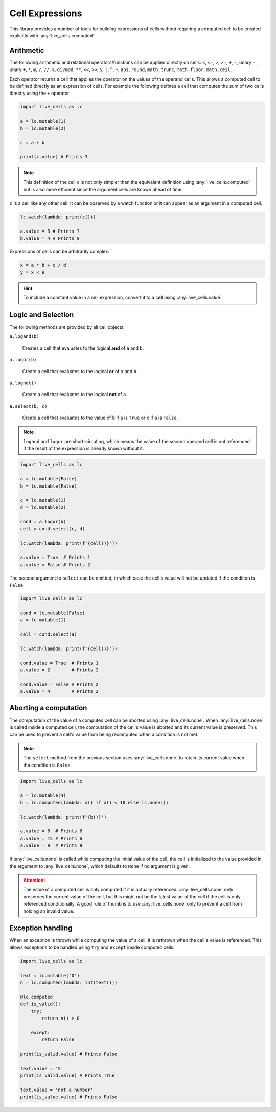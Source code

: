 Cell Expressions
================

This library provides a number of tools for building expressions of
cells without requiring a computed cell to be created explicitly with
:any:`live_cells.computed`.

==========     
Arithmetic
==========

The following arithmetic and relational operators/functions can be
applied directly on cells: ``<``, ``<=``, ``>``, ``>=``, ``+``, ``-``,
unary ``-``, unary ``+``, ``*``, ``@``, ``/``, ``//``, ``%``,
``divmod``, ``**``, ``<<``, ``>>``, ``&``, ``|``, ``^``, ``~``,
``abs``, ``round``, ``math.trunc``, ``math.floor``, ``math.ceil``.

Each operator returns a cell that applies the operator on the values
of the operand cells. This allows a computed cell to be defined
directly as an expression of cells. For example the following defines
a cell that computes the sum of two cells directly using the ``+``
operator:

.. code-block:: python

   import live_cells as lc

   a = lc.mutable(1)
   b = lc.mutable(2)

   c = a + b

   print(c.value) # Prints 3


.. note::

   This definition of the cell ``c`` is not only simpler than the
   equivalent definition using :any:`live_cells.computed` but is also
   more efficient since the argument cells are known ahead of time.

``c`` is a cell like any other cell. It can be observed by a watch
function or it can appear as an argument in a computed cell.

.. code-block:: python

   lc.watch(lambda: print(c()))

   a.value = 5 # Prints 7
   b.value = 4 # Prints 9

Expressions of cells can be arbitrarily complex:

.. code-block:: python

   x = a * b + c / d
   y = x < e

.. hint::

   To include a constant value in a cell expression, convert it to a
   cell using :any:`live_cells.value`


===================
Logic and Selection
===================

The following methods are provided by all cell objects:

``a.logand(b)``

   Creates a cell that evaluates to the logical **and** of ``a`` and ``b``.

``a.logor(b)``

   Create a cell that evaluates to the logical **or** of ``a`` and ``b``.

``a.lognot()``

   Create a cell that evaluates to the logical **not** of ``a``.

``a.select(b, c)``

   Create a cell that evaluates to the value of ``b`` if ``a`` is
   ``True`` or ``c`` if ``a`` is ``False``.

.. note::

   ``logand`` and ``logor`` are short-circuting, which means the value
   of the second operand cell is not referenced if the result of the
   expression is already known without it.

.. code-block:: python

   import live_cells as lc

   a = lc.mutable(False)
   b = lc.mutable(False)

   c = lc.mutable(1)
   d = lc.mutable(2)
   
   cond = a.logor(b)
   cell = cond.select(c, d)

   lc.watch(lambda: print(f'{cell()}'))

   a.value = True  # Prints 1
   a.value = False # Prints 2
       

The second argument to ``select`` can be omitted, in which case the
cell's value will not be updated if the condition is ``False``.

.. code-block:: python

   import live_cells as lc

   cond = lc.mutable(False)
   a = lc.mutable(1)
		
   cell = cond.select(a)

   lc.watch(lambda: print(f'{cell()}'))

   cond.value = True  # Prints 1
   a.value = 2        # Prints 2

   cond.value = False # Prints 2
   a.value = 4        # Prints 2
   
======================
Aborting a computation
======================

The computation of the value of a computed cell can be aborted using
:any:`live_cells.none`. When :any:`live_cells.none` is called inside a
computed cell, the computation of the cell's value is aborted and its
current value is preserved. This can be used to prevent a cell's value
from being recomputed when a condition is not met.

.. note::

   The ``select`` method from the previous section uses
   :any:`live_cells.none` to retain its current value when the
   condition is ``False``.

.. code-block:: python

   import live_cells as lc

   a = lc.mutable(4)
   b = lc.computed(lambda: a() if a() < 10 else lc.none())

   lc.watch(lambda: print(f'{b()}')
   
   a.value = 6  # Prints 6
   a.value = 15 # Prints 6
   a.value = 8  # Prints 8

If :any:`live_cells.none` is called while computing the initial value
of the cell, the cell is initialized to the value provided in the
argument to :any:`live_cells.none`, which defaults to ``None`` if no
argument is given.

.. attention::

   The value of a computed cell is only computed if it is actually
   referenced. :any:`live_cells.none` only preserves the current value
   of the cell, but this might not be the latest value of the cell if
   the cell is only referenced conditionally. A good rule of thumb is
   to use :any:`live_cells.none` only to prevent a cell from holding
   an invalid value.


==================
Exception handling
==================

When an exception is thrown while computing the value of a cell, it is
rethrown when the cell's value is referenced. This allows exceptions
to be handled using ``try`` and ``except`` inside computed cells.

.. code-block:: python

   import live_cells as lc

   text = lc.mutable('0')
   n = lc.computed(lambda: int(text()))

   @lc.computed
   def is_valid():
       try:
           return n() > 0

       except:
           return False

   print(is_valid.value) # Prints False

   text.value = '5'
   print(is_valid.value) # Prints True

   text.value = 'not a number'
   print(is_value.value) # Prints False
